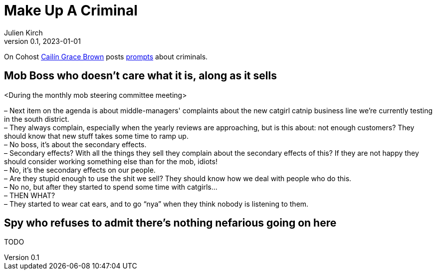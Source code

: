 [#MuC]
= Make Up A Criminal
ifeval::["{doctype}" != "book"]
Julien Kirch
v0.1, 2023-01-01
:article_lang: en
endif::[]

On Cohost link:https://cohost.org/SaidLikeCaleen[Cailín Grace Brown] posts link:https://cohost.org/spy-thief-assassin-who/tagged/make%20up%20a%20criminal[prompts] about criminals.


== Mob Boss who doesn't care what it is, along as it sells

<During the monthly mob steering committee meeting>

– Next item on the agenda is about middle-managers' complaints about the new catgirl catnip business line we're currently testing in the south district. +
– They always complain, especially when the yearly reviews are approaching, but is this about: not enough customers? They should know that new stuff takes some time to ramp up. +
– No boss, it's about the secondary effects. +
– Secondary effects? With all the things they sell they complain about the secondary effects of this? If they are not happy they should consider working something else than for the mob, idiots! +
– No, it's the secondary effects on our people. +
– Are they stupid enough to use the shit we sell? They should know how we deal with people who do this. +
– No no, but after they started to spend some time with catgirls… +
– THEN WHAT? +
– They started to wear cat ears, and to go "`nya`" when they think nobody is listening to them.

== Spy who refuses to admit there's nothing nefarious going on here

TODO